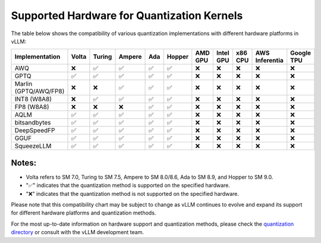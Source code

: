 .. _supported_hardware_for_quantization:

Supported Hardware for Quantization Kernels
===========================================

The table below shows the compatibility of various quantization implementations with different hardware platforms in vLLM:

=====================  ======  =======  =======  =====  ======  =======  =========  =======  ==============  ==========
Implementation         Volta   Turing   Ampere   Ada    Hopper  AMD GPU  Intel GPU  x86 CPU  AWS Inferentia  Google TPU
=====================  ======  =======  =======  =====  ======  =======  =========  =======  ==============  ==========
AWQ                    ❌      ✅       ✅       ✅     ✅      ❌        ❌         ❌       ❌              ❌
GPTQ                   ✅      ✅       ✅       ✅     ✅      ❌        ❌         ❌       ❌              ❌
Marlin (GPTQ/AWQ/FP8)  ❌      ❌       ✅       ✅     ✅      ❌        ❌         ❌       ❌              ❌
INT8 (W8A8)            ❌      ✅       ✅       ✅     ✅      ❌        ❌         ❌       ❌              ❌
FP8 (W8A8)             ❌      ❌       ❌       ✅     ✅      ❌        ❌         ❌       ❌              ❌
AQLM                   ✅      ✅       ✅       ✅     ✅      ❌        ❌         ❌       ❌              ❌
bitsandbytes           ✅      ✅       ✅       ✅     ✅      ❌        ❌         ❌       ❌              ❌
DeepSpeedFP            ✅      ✅       ✅       ✅     ✅      ❌        ❌         ❌       ❌              ❌
GGUF                   ✅      ✅       ✅       ✅     ✅      ❌        ❌         ❌       ❌              ❌
SqueezeLLM             ✅      ✅       ✅       ✅     ✅      ❌        ❌         ❌       ❌              ❌
=====================  ======  =======  =======  =====  ======  =======  =========  =======  ==============  ==========

Notes:
^^^^^^

- Volta refers to SM 7.0, Turing to SM 7.5, Ampere to SM 8.0/8.6, Ada to SM 8.9, and Hopper to SM 9.0.
- "✅" indicates that the quantization method is supported on the specified hardware.
- "❌" indicates that the quantization method is not supported on the specified hardware.

Please note that this compatibility chart may be subject to change as vLLM continues to evolve and expand its support for different hardware platforms and quantization methods.

For the most up-to-date information on hardware support and quantization methods, please check the `quantization directory <https://github.com/vllm-project/vllm/tree/main/vllm/model_executor/layers/quantization>`_ or consult with the vLLM development team.
